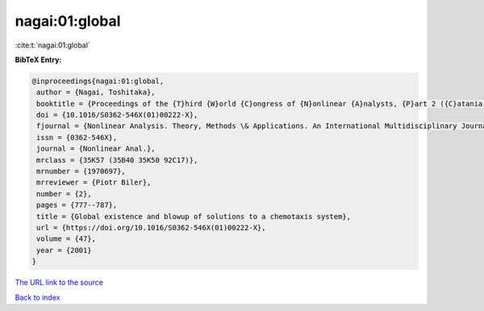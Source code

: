 nagai:01:global
===============

:cite:t:`nagai:01:global`

**BibTeX Entry:**

.. code-block:: bibtex

   @inproceedings{nagai:01:global,
    author = {Nagai, Toshitaka},
    booktitle = {Proceedings of the {T}hird {W}orld {C}ongress of {N}onlinear {A}nalysts, {P}art 2 ({C}atania, 2000)},
    doi = {10.1016/S0362-546X(01)00222-X},
    fjournal = {Nonlinear Analysis. Theory, Methods \& Applications. An International Multidisciplinary Journal},
    issn = {0362-546X},
    journal = {Nonlinear Anal.},
    mrclass = {35K57 (35B40 35K50 92C17)},
    mrnumber = {1970697},
    mrreviewer = {Piotr Biler},
    number = {2},
    pages = {777--787},
    title = {Global existence and blowup of solutions to a chemotaxis system},
    url = {https://doi.org/10.1016/S0362-546X(01)00222-X},
    volume = {47},
    year = {2001}
   }
`The URL link to the source <ttps://doi.org/10.1016/S0362-546X(01)00222-X}>`_


`Back to index <../By-Cite-Keys.html>`_
